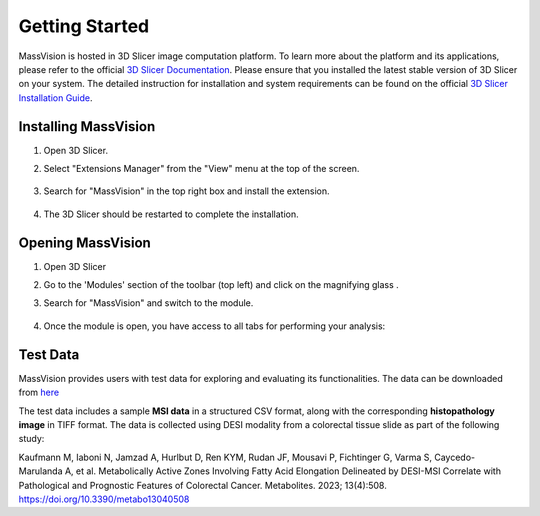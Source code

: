 Getting Started
=====

MassVision is hosted in 3D Slicer image computation platform. To learn more about the platform and its applications, please refer to the official `3D Slicer Documentation <https://slicer.readthedocs.io/en/latest/>`_.
Please ensure that you installed the latest stable version of 3D Slicer on your system. The detailed instruction for installation and system requirements can be found on the official `3D Slicer Installation Guide <https://slicer.readthedocs.io/en/latest/user_guide/getting_started.html#installing-3d-slicer>`_.

.. image:: https://raw.githubusercontent.com/jamzad/SlicerMassVision/main/docs/source/Images/SlicerLogo.png
      :width: 150
      :align: center

Installing MassVision
-------
#. Open 3D Slicer. 
#. Select "Extensions Manager" from the "View" menu at the top of the screen.

    .. image:: https://raw.githubusercontent.com/jamzad/SlicerMassVision/main/docs/source/Images/ExtensionsManager.PNG
        :width: 250

#. Search for "MassVision" in the top right box and install the extension.

    .. image:: https://raw.githubusercontent.com/jamzad/SlicerMassVision/main/docs/source/Images/MassVisionInstall.png
        :width: 400


#. The 3D Slicer should be restarted to complete the installation.

Opening MassVision
-------
#. Open 3D Slicer
#. Go to the 'Modules' section of the toolbar (top left) and click on the magnifying glass |ModulesIcon|.
#. Search for "MassVision" and switch to the module.  


    .. image:: https://raw.githubusercontent.com/jamzad/SlicerMassVision/main/docs/source/Images/ModuleFinder.png
        :width: 600

    .. |ModulesIcon| image:: https://raw.githubusercontent.com/jamzad/SlicerMassVision/main/docs/source/Images/ModulesIcon.png
                        :height: 30


#. Once the module is open, you have access to all tabs for performing your analysis: 

    .. image:: https://raw.githubusercontent.com/jamzad/SlicerMassVision/main/docs/source/Images/MassVisionHome.png
        :width: 600

Test Data
-------
 
MassVision provides users with test data for exploring and evaluating its functionalities. The data can be downloaded from `here <https://github.com/jamzad/SlicerMassVision/releases/tag/test-data>`_

The test data includes a sample **MSI data** in a structured CSV format, along with the corresponding **histopathology image** in TIFF format. The data is collected using DESI modality from a colorectal tissue slide as part of the following study:

Kaufmann M, Iaboni N, Jamzad A, Hurlbut D, Ren KYM, Rudan JF, Mousavi P, Fichtinger G, Varma S, Caycedo-Marulanda A, et al. Metabolically Active Zones Involving Fatty Acid Elongation Delineated by DESI-MSI Correlate with Pathological and Prognostic Features of Colorectal Cancer. Metabolites. 2023; 13(4):508. https://doi.org/10.3390/metabo13040508
